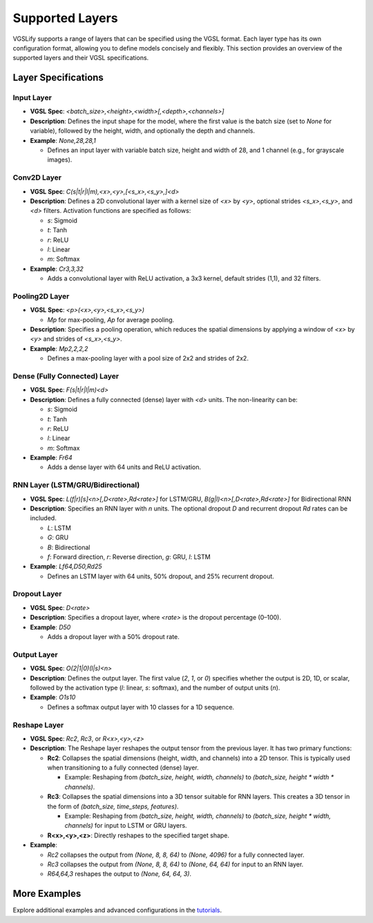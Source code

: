 Supported Layers
================

VGSLify supports a range of layers that can be specified using the VGSL format. Each layer type has its own configuration format, allowing you to define models concisely and flexibly. This section provides an overview of the supported layers and their VGSL specifications.

Layer Specifications
--------------------

**Input Layer**
^^^^^^^^^^^^^^^

- **VGSL Spec**: `<batch_size>,<height>,<width>[,<depth>,<channels>]`
- **Description**: Defines the input shape for the model, where the first value is the batch size (set to `None` for variable), followed by the height, width, and optionally the depth and channels.
- **Example**: `None,28,28,1`

  - Defines an input layer with variable batch size, height and width of 28, and 1 channel (e.g., for grayscale images).

**Conv2D Layer**
^^^^^^^^^^^^^^^^

- **VGSL Spec**: `C(s|t|r|l|m),<x>,<y>,[<s_x>,<s_y>,]<d>`
- **Description**: Defines a 2D convolutional layer with a kernel size of `<x>` by `<y>`, optional strides `<s_x>,<s_y>`, and `<d>` filters. Activation functions are specified as follows:

  - `s`: Sigmoid
  - `t`: Tanh
  - `r`: ReLU
  - `l`: Linear
  - `m`: Softmax

- **Example**: `Cr3,3,32`

  - Adds a convolutional layer with ReLU activation, a 3x3 kernel, default strides (1,1), and 32 filters.

**Pooling2D Layer**
^^^^^^^^^^^^^^^^^^^

- **VGSL Spec**: `<p>(<x>,<y>,<s_x>,<s_y>)`

  - `Mp` for max-pooling, `Ap` for average pooling.

- **Description**: Specifies a pooling operation, which reduces the spatial dimensions by applying a window of `<x>` by `<y>` and strides of `<s_x>,<s_y>`.
- **Example**: `Mp2,2,2,2`

  - Defines a max-pooling layer with a pool size of 2x2 and strides of 2x2.

**Dense (Fully Connected) Layer**
^^^^^^^^^^^^^^^^^^^^^^^^^^^^^^^^^

- **VGSL Spec**: `F(s|t|r|l|m)<d>`
- **Description**: Defines a fully connected (dense) layer with `<d>` units. The non-linearity can be:

  - `s`: Sigmoid
  - `t`: Tanh
  - `r`: ReLU
  - `l`: Linear
  - `m`: Softmax

- **Example**: `Fr64`

  - Adds a dense layer with 64 units and ReLU activation.

**RNN Layer (LSTM/GRU/Bidirectional)**
^^^^^^^^^^^^^^^^^^^^^^^^^^^^^^^^^^^^^^

- **VGSL Spec**: `L(f|r)[s]<n>[,D<rate>,Rd<rate>]` for LSTM/GRU, `B(g|l)<n>[,D<rate>,Rd<rate>]` for Bidirectional RNN
- **Description**: Specifies an RNN layer with `n` units. The optional dropout `D` and recurrent dropout `Rd` rates can be included.

  - `L`: LSTM
  - `G`: GRU
  - `B`: Bidirectional
  - `f`: Forward direction, `r`: Reverse direction, `g`: GRU, `l`: LSTM

- **Example**: `Lf64,D50,Rd25`

  - Defines an LSTM layer with 64 units, 50% dropout, and 25% recurrent dropout.

**Dropout Layer**
^^^^^^^^^^^^^^^^^

- **VGSL Spec**: `D<rate>`
- **Description**: Specifies a dropout layer, where `<rate>` is the dropout percentage (0–100).
- **Example**: `D50`

  - Adds a dropout layer with a 50% dropout rate.

**Output Layer**
^^^^^^^^^^^^^^^^

- **VGSL Spec**: `O(2|1|0)(l|s)<n>`
- **Description**: Defines the output layer. The first value (`2`, `1`, or `0`) specifies whether the output is 2D, 1D, or scalar, followed by the activation type (`l`: linear, `s`: softmax), and the number of output units (`n`).
- **Example**: `O1s10`

  - Defines a softmax output layer with 10 classes for a 1D sequence.

**Reshape Layer**
^^^^^^^^^^^^^^^^^

- **VGSL Spec**: `Rc2`, `Rc3`, or `R<x>,<y>,<z>`
- **Description**: The Reshape layer reshapes the output tensor from the previous layer. It has two primary functions:

  - **Rc2**: Collapses the spatial dimensions (height, width, and channels) into a 2D tensor. This is typically used when transitioning to a fully connected (dense) layer. 

    - Example: Reshaping from `(batch_size, height, width, channels)` to `(batch_size, height * width * channels)`.

  - **Rc3**: Collapses the spatial dimensions into a 3D tensor suitable for RNN layers. This creates a 3D tensor in the form of `(batch_size, time_steps, features)`.

    - Example: Reshaping from `(batch_size, height, width, channels)` to `(batch_size, height * width, channels)` for input to LSTM or GRU layers.

  - **R<x>,<y>,<z>**: Directly reshapes to the specified target shape.

- **Example**:

  - `Rc2` collapses the output from `(None, 8, 8, 64)` to `(None, 4096)` for a fully connected layer.
  - `Rc3` collapses the output from `(None, 8, 8, 64)` to `(None, 64, 64)` for input to an RNN layer.
  - `R64,64,3` reshapes the output to `(None, 64, 64, 3)`.

More Examples
-------------

Explore additional examples and advanced configurations in the `tutorials <tutorials.html>`_.

